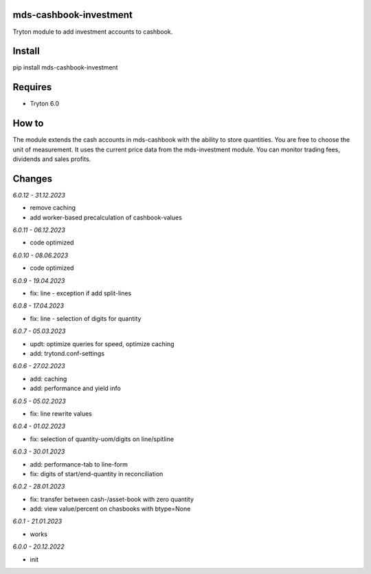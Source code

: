 mds-cashbook-investment
=======================
Tryton module to add investment accounts to cashbook.

Install
=======

pip install mds-cashbook-investment

Requires
========
- Tryton 6.0

How to
======

The module extends the cash accounts in mds-cashbook with
the ability to store quantities. You are free to choose the
unit of measurement. It uses the current price data
from the mds-investment module.
You can monitor trading fees, dividends and sales profits.

Changes
=======

*6.0.12 - 31.12.2023*

- remove caching
- add worker-based precalculation of cashbook-values

*6.0.11 - 06.12.2023*

- code optimized

*6.0.10 - 08.06.2023*

- code optimized

*6.0.9 - 19.04.2023*

- fix: line - exception if add split-lines

*6.0.8 - 17.04.2023*

- fix: line - selection of digits for quantity

*6.0.7 - 05.03.2023*

- updt: optimize queries for speed, optimize caching
- add: trytond.conf-settings

*6.0.6 - 27.02.2023*

- add: caching
- add: performance and yield info

*6.0.5 - 05.02.2023*

- fix: line rewrite values

*6.0.4 - 01.02.2023*

- fix: selection of quantity-uom/digits on line/spitline

*6.0.3 - 30.01.2023*

- add: performance-tab to line-form
- fix: digits of start/end-quantity in reconciliation

*6.0.2 - 28.01.2023*

- fix: transfer between cash-/asset-book with zero quantity
- add: view value/percent on chasbooks with btype=None

*6.0.1 - 21.01.2023*

- works

*6.0.0 - 20.12.2022*

- init
